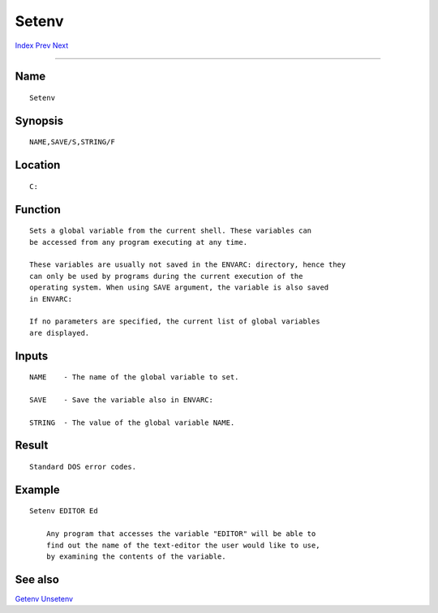 ======
Setenv
======
.. This document is automatically generated. Don't edit it!

`Index <index>`_ `Prev <setdefaultfont>`_ `Next <setkeyboard>`_ 

---------------

Name
~~~~
::


     Setenv


Synopsis
~~~~~~~~
::


     NAME,SAVE/S,STRING/F


Location
~~~~~~~~
::


     C:


Function
~~~~~~~~
::


     Sets a global variable from the current shell. These variables can
     be accessed from any program executing at any time.

     These variables are usually not saved in the ENVARC: directory, hence they
     can only be used by programs during the current execution of the
     operating system. When using SAVE argument, the variable is also saved
     in ENVARC:

     If no parameters are specified, the current list of global variables
     are displayed.


Inputs
~~~~~~
::


     NAME    - The name of the global variable to set.

     SAVE    - Save the variable also in ENVARC:

     STRING  - The value of the global variable NAME.


Result
~~~~~~
::


     Standard DOS error codes.


Example
~~~~~~~
::


     Setenv EDITOR Ed

         Any program that accesses the variable "EDITOR" will be able to
         find out the name of the text-editor the user would like to use,
         by examining the contents of the variable.


See also
~~~~~~~~

`Getenv <getenv>`_ `Unsetenv <unsetenv>`_ 

